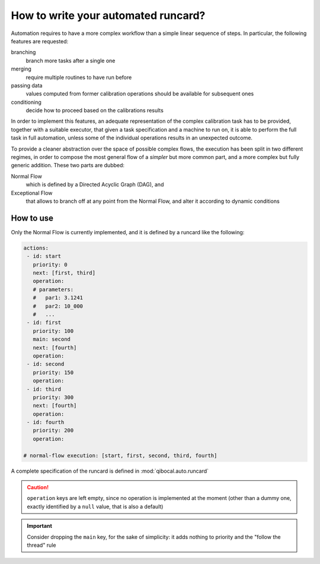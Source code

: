 .. _autoruncard:

How to write your automated runcard?
====================================

Automation requires to have a more complex workflow than a simple linear
sequence of steps.
In particular, the following features are requested:

branching
  branch more tasks after a single one

merging
   require multiple routines to have run before

passing data
   values computed from former calibration operations should be available for
   subsequent ones

conditioning
   decide how to proceed based on the calibrations results

In order to implement this features, an adequate representation of the complex
calibration task has to be provided, together with a suitable executor, that
given a task specification and a machine to run on, it is able to perform the
full task in full automation, unless some of the individual operations results
in an unexpected outcome.

To provide a cleaner abstraction over the space of possible complex flows, the
execution has been split in two different regimes, in order to compose the most
general flow of a *simpler* but more common part, and a more complex but fully
generic addition.
These two parts are dubbed:

Normal Flow
   which is defined by a Directed Acyclic Graph (DAG), and

Exceptional Flow
   that allows to branch off at any point from the Normal Flow, and alter it
   according to dynamic conditions

How to use
----------

Only the Normal Flow is currently implemented, and it is defined by a runcard
like the following:

.. code-block:: yaml

   actions:
    - id: start
      priority: 0
      next: [first, third]
      operation:
      # parameters:
      #   par1: 3.1241
      #   par2: 10_000
      #   ...
    - id: first
      priority: 100
      main: second
      next: [fourth]
      operation:
    - id: second
      priority: 150
      operation:
    - id: third
      priority: 300
      next: [fourth]
      operation:
    - id: fourth
      priority: 200
      operation:

   # normal-flow execution: [start, first, second, third, fourth]

A complete specification of the runcard is defined in :mod:`qibocal.auto.runcard`

.. caution::

   ``operation`` keys are left empty, since no operation is implemented at the
   moment (other than a dummy one, exactly identified by a ``null`` value, that
   is also a default)

.. important::

   Consider dropping the ``main`` key, for the sake of simplicity: it adds
   nothing to priority and the "follow the thread" rule
